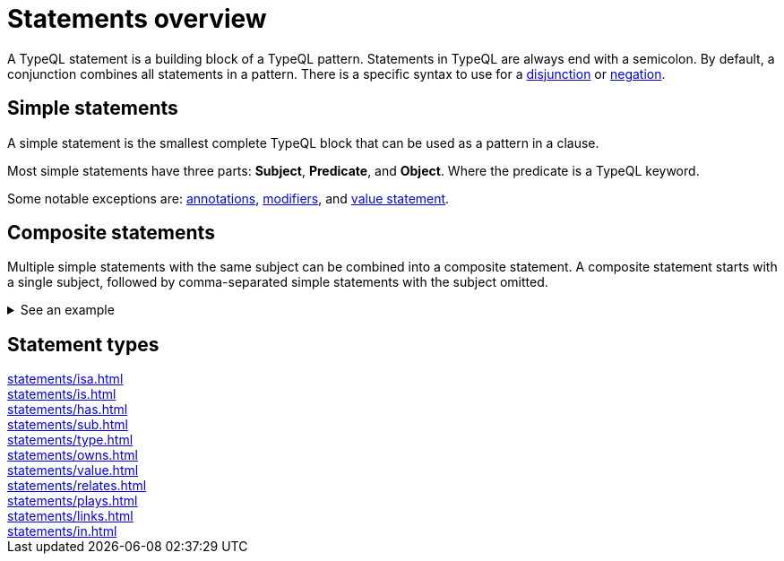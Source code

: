 = Statements overview

A TypeQL statement is a building block of a TypeQL pattern.
Statements in TypeQL are always end with a semicolon.
By default, a conjunction combines all statements in a pattern.
There is a specific syntax to use for a
xref:patterns/disjunction.adoc[disjunction] or
xref:patterns/negation.adoc[negation].
//# todo Add links to disjunction and negation

== Simple statements

A simple statement is the smallest complete TypeQL block that can be used as a pattern in a clause.

Most simple statements have three parts: *Subject*, *Predicate*, and *Object*.
Where the predicate is a TypeQL keyword.

Some notable exceptions are:
xref:annotations/overview.adoc[annotations],
xref:modifiers/overview.adoc[modifiers], and
xref:statements/value.adoc[value statement].

[#_composite_statements]
== Composite statements

Multiple simple statements with the same subject can be combined into a composite statement.
A composite statement starts with a single subject, followed by comma-separated simple statements with
the subject omitted.

.See an example
[%collapsible]
====
.Composite statement example
[,typeql]
----
$p isa person, has full-name "Kevin Morrison", has email $e;
----

The above example combines simple xref:statements/isa.adoc[] and xref:statements/has.adoc[] statements
to the same result without repeating the subject (`$p`):

.Equal simple statements example
[,typeql]
----
$p isa person;
$p has full-name "Kevin Morrison";
$p has email $e;
----
====

== Statement types

[cols-3]
--
.xref:statements/isa.adoc[]
[.clickable]
****

****

.xref:statements/is.adoc[]
[.clickable]
****

****

.xref:statements/has.adoc[]
[.clickable]
****

****

.xref:statements/sub.adoc[]
[.clickable]
****

****

.xref:statements/type.adoc[]
[.clickable]
****

****

.xref:statements/owns.adoc[]
[.clickable]
****

****

.xref:statements/value.adoc[]
[.clickable]
****

****

.xref:statements/relates.adoc[]
[.clickable]
****

****

.xref:statements/plays.adoc[]
[.clickable]
****

****

.xref:statements/links.adoc[]
[.clickable]
****

****

.xref:statements/in.adoc[]
[.clickable]
****

****
--

// * isa
// * isa!
// * is
// * has
// * sub
// * sub!
// * type
// * abstract
// * owns
// * value
// * regex
// * @key
// * @unique
// * relates
// * plays
// * as
// * rule (when/then)
